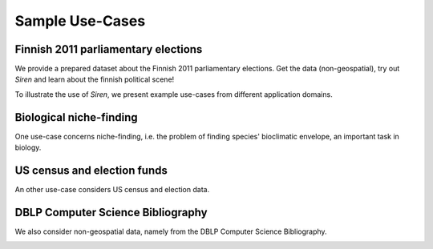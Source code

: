 .. _usecase:

******************
Sample Use-Cases
******************

.. _uc_finnelec:

Finnish 2011 parliamentary elections
=========================================

We provide a prepared dataset about the Finnish 2011 parliamentary elections. Get the data (non-geospatial), try out *Siren* and learn about the finnish political scene!

To illustrate the use of *Siren*, we present example use-cases from different application domains. 

.. _uc_bio:

Biological niche-finding
=========================

One use-case concerns niche-finding, i.e. the problem of finding species' bioclimatic envelope, an important task in biology.

.. image:: ../_figs/stories/BIO/interact/Bio_OverfitResultOrgRMoose.png

.. uc_us:

US census and election funds
=============================

An other use-case considers US census and election data.

.. image:: ../_figs/stories/US/interact/US_PolyDisable1.png

.. _uc_dblp:

DBLP Computer Science Bibliography
===================================


We also consider non-geospatial data, namely from the DBLP Computer Science Bibliography.

.. image:: ../_figs/stories/DBLP/interact/DBLPPick_PacoEditRICDM.png
